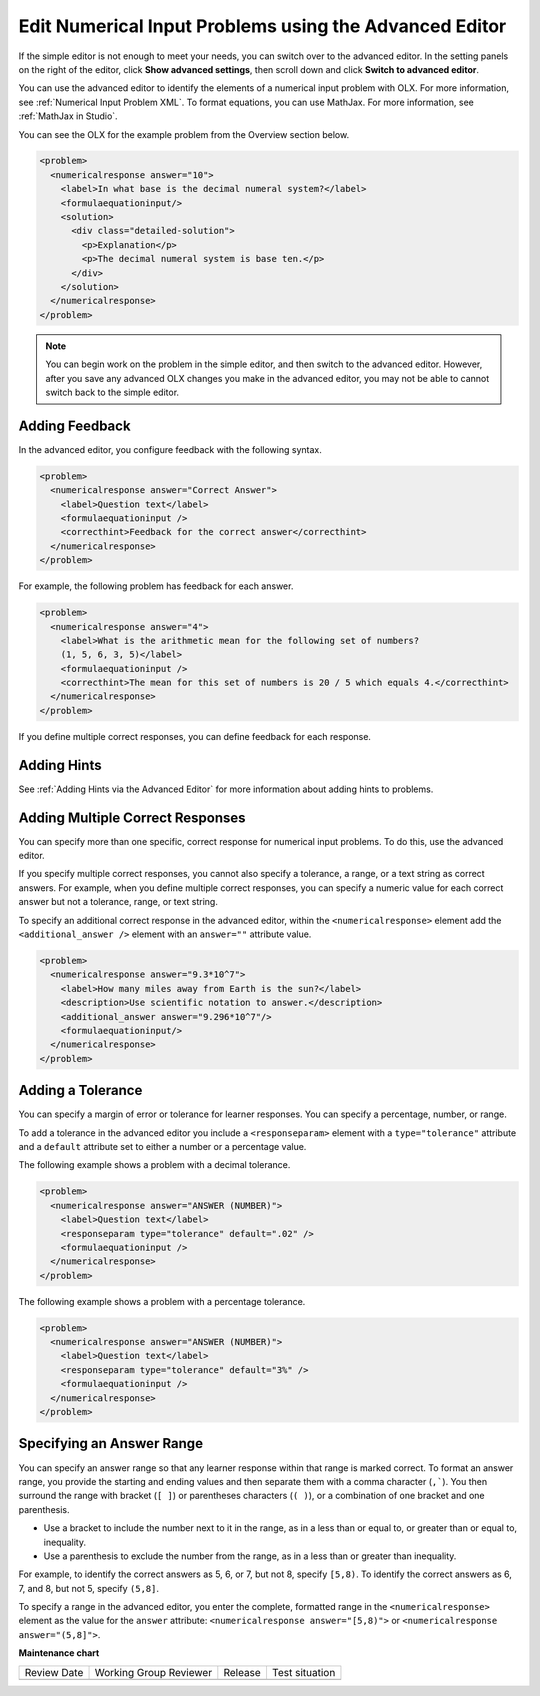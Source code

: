 .. _Editing Numerical Input Problems using the Advanced Editor:

Edit Numerical Input Problems using the Advanced Editor
#######################################################

.. tags:: educator, how-to

If the simple editor is not enough to meet your needs, you can switch over to the
advanced editor. In the setting panels on the right of the editor, click
**Show advanced settings**, then scroll down and click
**Switch to advanced editor**.

You can use the advanced editor to identify the elements of a numerical input problem
with OLX. For more information, see :ref:`Numerical Input Problem XML`. To format
equations, you can use MathJax. For more information, see :ref:`MathJax in Studio`.

You can see the OLX for the example problem from the Overview section below.

.. code-block:: xml

  <problem>
    <numericalresponse answer="10">
      <label>In what base is the decimal numeral system?</label>
      <formulaequationinput/>
      <solution>
        <div class="detailed-solution">
          <p>Explanation</p>
          <p>The decimal numeral system is base ten.</p>
        </div>
      </solution>
    </numericalresponse>
  </problem>

.. note:: You can begin work on the problem in the simple editor, and then
  switch to the advanced editor. However, after you save any advanced OLX
  changes you make in the advanced editor, you may not be able to cannot
  switch back to the simple editor.

.. _Use Feedback in a Numerical Input Problems:

Adding Feedback
***************

In the advanced editor, you configure feedback with the following syntax.

.. code-block:: xml

  <problem>
    <numericalresponse answer="Correct Answer">
      <label>Question text</label>
      <formulaequationinput />
      <correcthint>Feedback for the correct answer</correcthint>
    </numericalresponse>
  </problem>

For example, the following problem has feedback for each answer.

.. code-block:: xml

  <problem>
    <numericalresponse answer="4">
      <label>What is the arithmetic mean for the following set of numbers?
      (1, 5, 6, 3, 5)</label>
      <formulaequationinput />
      <correcthint>The mean for this set of numbers is 20 / 5 which equals 4.</correcthint>
    </numericalresponse>
  </problem>

If you define multiple correct responses, you can define feedback for each response.

Adding Hints
************

See :ref:`Adding Hints via the Advanced Editor` for more information about adding hints to problems.

.. _Multiple Responses in Numerical Input Problems:

Adding Multiple Correct Responses
*********************************

You can specify more than one specific, correct response for numerical input problems.
To do this, use the advanced editor.

If you specify multiple correct responses, you cannot also specify a tolerance, a range,
or a text string as correct answers. For example, when you define multiple correct
responses, you can specify a numeric value for each correct answer but not a tolerance,
range, or text string.

To specify an additional correct response in the advanced editor, within the
``<numericalresponse>`` element add the ``<additional_answer />`` element with an
``answer=""`` attribute value.

.. code-block:: xml

  <problem>
    <numericalresponse answer="9.3*10^7">
      <label>How many miles away from Earth is the sun?</label>
      <description>Use scientific notation to answer.</description>
      <additional_answer answer="9.296*10^7"/>
      <formulaequationinput/>
    </numericalresponse>
  </problem>

Adding a Tolerance
******************

You can specify a margin of error or tolerance for learner responses. You can
specify a percentage, number, or range.

To add a tolerance in the advanced editor you include a ``<responseparam>``
element with a ``type="tolerance"`` attribute and a ``default`` attribute set
to either a number or a percentage value.

The following example shows a problem with a decimal tolerance.

.. code-block:: xml

  <problem>
    <numericalresponse answer="ANSWER (NUMBER)">
      <label>Question text</label>
      <responseparam type="tolerance" default=".02" />
      <formulaequationinput />
    </numericalresponse>
  </problem>

The following example shows a problem with a percentage tolerance.

.. code-block:: xml

  <problem>
    <numericalresponse answer="ANSWER (NUMBER)">
      <label>Question text</label>
      <responseparam type="tolerance" default="3%" />
      <formulaequationinput />
    </numericalresponse>
  </problem>

Specifying an Answer Range
**************************

You can specify an answer range so that any learner response within that
range is marked correct. To format an answer range, you provide the starting
and ending values and then separate them with a comma character (``,```). You
then surround the range with bracket (``[ ]``) or parentheses characters
(``( )``), or a combination of one bracket and one parenthesis.

* Use a bracket to include the number next to it in the range, as in a less
  than or equal to, or greater than or equal to, inequality.

* Use a parenthesis to exclude the number from the range, as in a less than or
  greater than inequality.

For example, to identify the correct answers as 5, 6, or 7, but not 8, specify
``[5,8)``. To identify the correct answers as 6, 7, and 8, but not 5, specify
``(5,8]``.

To specify a range in the advanced editor, you enter the complete, formatted
range in the ``<numericalresponse>`` element as the value for the ``answer``
attribute: ``<numericalresponse answer="[5,8)">`` or
``<numericalresponse answer="(5,8]">``.

.. seealso::
 

 :ref:`Numerical Input` (reference)

 :ref:`Adding Numerical Input Problem` (how-to)

 :ref:`Use Feedback in a Numerical Input Problems` (how-to)

 :ref:`Numerical Input Problem XML` (reference)

 :ref:`Awarding Partial Credit in a Numerical Input Problem` (how-to)


**Maintenance chart**

+--------------+-------------------------------+----------------+--------------------------------+
| Review Date  | Working Group Reviewer        |   Release      |Test situation                  |
+--------------+-------------------------------+----------------+--------------------------------+
|              |                               |                |                                |
+--------------+-------------------------------+----------------+--------------------------------+

